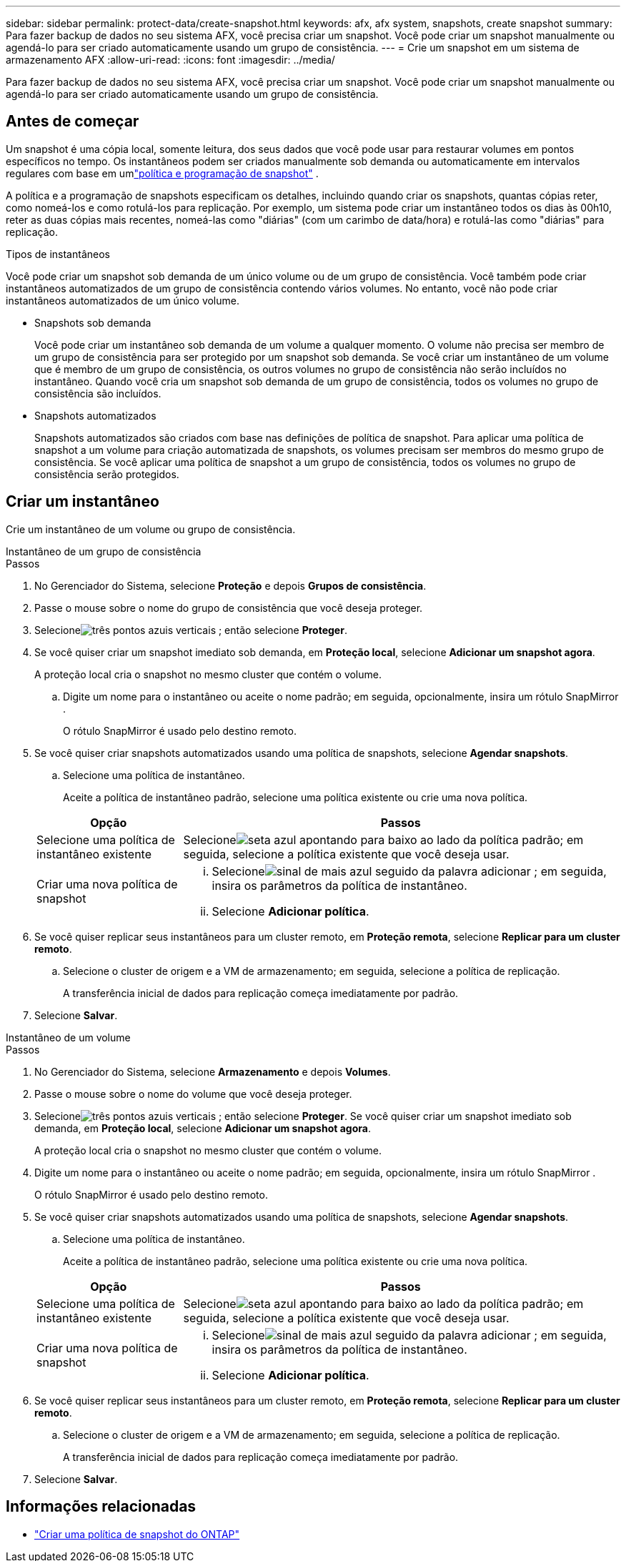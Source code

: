 ---
sidebar: sidebar 
permalink: protect-data/create-snapshot.html 
keywords: afx, afx system, snapshots, create snapshot 
summary: Para fazer backup de dados no seu sistema AFX, você precisa criar um snapshot.  Você pode criar um snapshot manualmente ou agendá-lo para ser criado automaticamente usando um grupo de consistência. 
---
= Crie um snapshot em um sistema de armazenamento AFX
:allow-uri-read: 
:icons: font
:imagesdir: ../media/


[role="lead"]
Para fazer backup de dados no seu sistema AFX, você precisa criar um snapshot.  Você pode criar um snapshot manualmente ou agendá-lo para ser criado automaticamente usando um grupo de consistência.



== Antes de começar

Um snapshot é uma cópia local, somente leitura, dos seus dados que você pode usar para restaurar volumes em pontos específicos no tempo.  Os instantâneos podem ser criados manualmente sob demanda ou automaticamente em intervalos regulares com base em umlink:policies-schedules.html["política e programação de snapshot"] .

A política e a programação de snapshots especificam os detalhes, incluindo quando criar os snapshots, quantas cópias reter, como nomeá-los e como rotulá-los para replicação.  Por exemplo, um sistema pode criar um instantâneo todos os dias às 00h10, reter as duas cópias mais recentes, nomeá-las como "diárias" (com um carimbo de data/hora) e rotulá-las como "diárias" para replicação.

.Tipos de instantâneos
Você pode criar um snapshot sob demanda de um único volume ou de um grupo de consistência.  Você também pode criar instantâneos automatizados de um grupo de consistência contendo vários volumes.  No entanto, você não pode criar instantâneos automatizados de um único volume.

* Snapshots sob demanda
+
Você pode criar um instantâneo sob demanda de um volume a qualquer momento.  O volume não precisa ser membro de um grupo de consistência para ser protegido por um snapshot sob demanda.  Se você criar um instantâneo de um volume que é membro de um grupo de consistência, os outros volumes no grupo de consistência não serão incluídos no instantâneo.  Quando você cria um snapshot sob demanda de um grupo de consistência, todos os volumes no grupo de consistência são incluídos.

* Snapshots automatizados
+
Snapshots automatizados são criados com base nas definições de política de snapshot.  Para aplicar uma política de snapshot a um volume para criação automatizada de snapshots, os volumes precisam ser membros do mesmo grupo de consistência.  Se você aplicar uma política de snapshot a um grupo de consistência, todos os volumes no grupo de consistência serão protegidos.





== Criar um instantâneo

Crie um instantâneo de um volume ou grupo de consistência.

[role="tabbed-block"]
====
.Instantâneo de um grupo de consistência
--
.Passos
. No Gerenciador do Sistema, selecione *Proteção* e depois *Grupos de consistência*.
. Passe o mouse sobre o nome do grupo de consistência que você deseja proteger.
. Selecioneimage:icon_kabob.gif["três pontos azuis verticais"] ; então selecione *Proteger*.
. Se você quiser criar um snapshot imediato sob demanda, em *Proteção local*, selecione *Adicionar um snapshot agora*.
+
A proteção local cria o snapshot no mesmo cluster que contém o volume.

+
.. Digite um nome para o instantâneo ou aceite o nome padrão; em seguida, opcionalmente, insira um rótulo SnapMirror .
+
O rótulo SnapMirror é usado pelo destino remoto.



. Se você quiser criar snapshots automatizados usando uma política de snapshots, selecione *Agendar snapshots*.
+
.. Selecione uma política de instantâneo.
+
Aceite a política de instantâneo padrão, selecione uma política existente ou crie uma nova política.

+
[cols="2,6a"]
|===
| Opção | Passos 


| Selecione uma política de instantâneo existente  a| 
Selecioneimage:icon_dropdown_arrow.gif["seta azul apontando para baixo"] ao lado da política padrão; em seguida, selecione a política existente que você deseja usar.



| Criar uma nova política de snapshot  a| 
... Selecioneimage:icon_add.gif["sinal de mais azul seguido da palavra adicionar"] ; em seguida, insira os parâmetros da política de instantâneo.
... Selecione *Adicionar política*.


|===


. Se você quiser replicar seus instantâneos para um cluster remoto, em *Proteção remota*, selecione *Replicar para um cluster remoto*.
+
.. Selecione o cluster de origem e a VM de armazenamento; em seguida, selecione a política de replicação.
+
A transferência inicial de dados para replicação começa imediatamente por padrão.



. Selecione *Salvar*.


--
.Instantâneo de um volume
--
.Passos
. No Gerenciador do Sistema, selecione *Armazenamento* e depois *Volumes*.
. Passe o mouse sobre o nome do volume que você deseja proteger.
. Selecioneimage:icon_kabob.gif["três pontos azuis verticais"] ; então selecione *Proteger*.  Se você quiser criar um snapshot imediato sob demanda, em *Proteção local*, selecione *Adicionar um snapshot agora*.
+
A proteção local cria o snapshot no mesmo cluster que contém o volume.

. Digite um nome para o instantâneo ou aceite o nome padrão; em seguida, opcionalmente, insira um rótulo SnapMirror .
+
O rótulo SnapMirror é usado pelo destino remoto.

. Se você quiser criar snapshots automatizados usando uma política de snapshots, selecione *Agendar snapshots*.
+
.. Selecione uma política de instantâneo.
+
Aceite a política de instantâneo padrão, selecione uma política existente ou crie uma nova política.

+
[cols="2,6a"]
|===
| Opção | Passos 


| Selecione uma política de instantâneo existente  a| 
Selecioneimage:icon_dropdown_arrow.gif["seta azul apontando para baixo"] ao lado da política padrão; em seguida, selecione a política existente que você deseja usar.



| Criar uma nova política de snapshot  a| 
... Selecioneimage:icon_add.gif["sinal de mais azul seguido da palavra adicionar"] ; em seguida, insira os parâmetros da política de instantâneo.
... Selecione *Adicionar política*.


|===


. Se você quiser replicar seus instantâneos para um cluster remoto, em *Proteção remota*, selecione *Replicar para um cluster remoto*.
+
.. Selecione o cluster de origem e a VM de armazenamento; em seguida, selecione a política de replicação.
+
A transferência inicial de dados para replicação começa imediatamente por padrão.



. Selecione *Salvar*.


--
====


== Informações relacionadas

* https://docs.netapp.com/us-en/ontap/data-protection/create-snapshot-policy-task.html["Criar uma política de snapshot do ONTAP"^]

